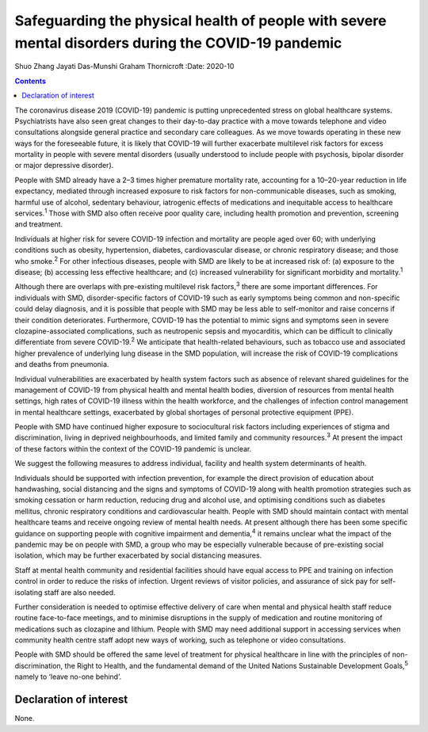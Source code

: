 ====================================================================================================
Safeguarding the physical health of people with severe mental disorders during the COVID-19 pandemic
====================================================================================================



Shuo Zhang
Jayati Das-Munshi
Graham Thornicroft
:Date: 2020-10


.. contents::
   :depth: 3
..

The coronavirus disease 2019 (COVID-19) pandemic is putting
unprecedented stress on global healthcare systems. Psychiatrists have
also seen great changes to their day-to-day practice with a move towards
telephone and video consultations alongside general practice and
secondary care colleagues. As we move towards operating in these new
ways for the foreseeable future, it is likely that COVID-19 will further
exacerbate multilevel risk factors for excess mortality in people with
severe mental disorders (usually understood to include people with
psychosis, bipolar disorder or major depressive disorder).

People with SMD already have a 2–3 times higher premature mortality
rate, accounting for a 10–20-year reduction in life expectancy, mediated
through increased exposure to risk factors for non-communicable
diseases, such as smoking, harmful use of alcohol, sedentary behaviour,
iatrogenic effects of medications and inequitable access to healthcare
services.\ :sup:`1` Those with SMD also often receive poor quality care,
including health promotion and prevention, screening and treatment.

Individuals at higher risk for severe COVID-19 infection and mortality
are people aged over 60; with underlying conditions such as obesity,
hypertension, diabetes, cardiovascular disease, or chronic respiratory
disease; and those who smoke.\ :sup:`2` For other infectious diseases,
people with SMD are likely to be at increased risk of: (a) exposure to
the disease; (b) accessing less effective healthcare; and (c) increased
vulnerability for significant morbidity and mortality.\ :sup:`1`

Although there are overlaps with pre-existing multilevel risk
factors,\ :sup:`3` there are some important differences. For individuals
with SMD, disorder-specific factors of COVID-19 such as early symptoms
being common and non-specific could delay diagnosis, and it is possible
that people with SMD may be less able to self-monitor and raise concerns
if their condition deteriorates. Furthermore, COVID-19 has the potential
to mimic signs and symptoms seen in severe clozapine-associated
complications, such as neutropenic sepsis and myocarditis, which can be
difficult to clinically differentiate from severe COVID-19.\ :sup:`2` We
anticipate that health-related behaviours, such as tobacco use and
associated higher prevalence of underlying lung disease in the SMD
population, will increase the risk of COVID-19 complications and deaths
from pneumonia.

Individual vulnerabilities are exacerbated by health system factors such
as absence of relevant shared guidelines for the management of COVID-19
from physical health and mental health bodies, diversion of resources
from mental health settings, high rates of COVID-19 illness within the
health workforce, and the challenges of infection control management in
mental healthcare settings, exacerbated by global shortages of personal
protective equipment (PPE).

People with SMD have continued higher exposure to sociocultural risk
factors including experiences of stigma and discrimination, living in
deprived neighbourhoods, and limited family and community
resources.\ :sup:`3` At present the impact of these factors within the
context of the COVID-19 pandemic is unclear.

We suggest the following measures to address individual, facility and
health system determinants of health.

Individuals should be supported with infection prevention, for example
the direct provision of education about handwashing, social distancing
and the signs and symptoms of COVID-19 along with health promotion
strategies such as smoking cessation or harm reduction, reducing drug
and alcohol use, and optimising conditions such as diabetes mellitus,
chronic respiratory conditions and cardiovascular health. People with
SMD should maintain contact with mental healthcare teams and receive
ongoing review of mental health needs. At present although there has
been some specific guidance on supporting people with cognitive
impairment and dementia,\ :sup:`4` it remains unclear what the impact of
the pandemic may be on people with SMD, a group who may be especially
vulnerable because of pre-existing social isolation, which may be
further exacerbated by social distancing measures.

Staff at mental health community and residential facilities should have
equal access to PPE and training on infection control in order to reduce
the risks of infection. Urgent reviews of visitor policies, and
assurance of sick pay for self-isolating staff are also needed.

Further consideration is needed to optimise effective delivery of care
when mental and physical health staff reduce routine face-to-face
meetings, and to minimise disruptions in the supply of medication and
routine monitoring of medications such as clozapine and lithium. People
with SMD may need additional support in accessing services when
community health centre staff adopt new ways of working, such as
telephone or video consultations.

People with SMD should be offered the same level of treatment for
physical healthcare in line with the principles of non-discrimination,
the Right to Health, and the fundamental demand of the United Nations
Sustainable Development Goals,\ :sup:`5` namely to ‘leave no-one
behind’.

.. _nts1:

Declaration of interest
=======================

None.
